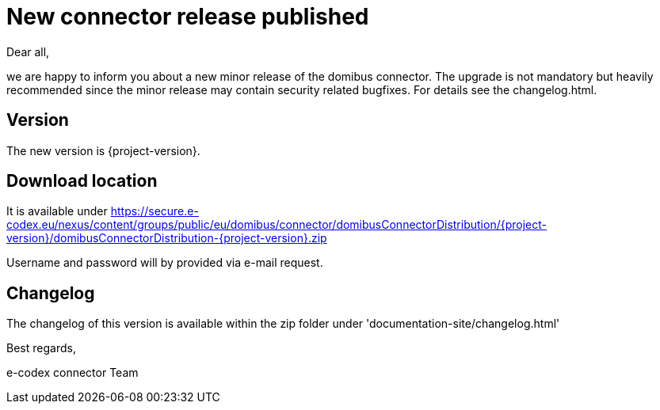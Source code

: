 = New connector release published

Dear all,

we are happy to inform you about a new minor release of the
domibus connector. The upgrade is not mandatory but heavily recommended since the minor release may contain security related
bugfixes. For details see the changelog.html.

== Version

The new version is {project-version}.

== Download location

It is available under https://secure.e-codex.eu/nexus/content/groups/public/eu/domibus/connector/domibusConnectorDistribution/{project-version}/domibusConnectorDistribution-{project-version}.zip

Username and password will by provided via e-mail request.

== Changelog

The changelog of this version is available within the zip folder under 'documentation-site/changelog.html'

Best regards,

e-codex connector Team
